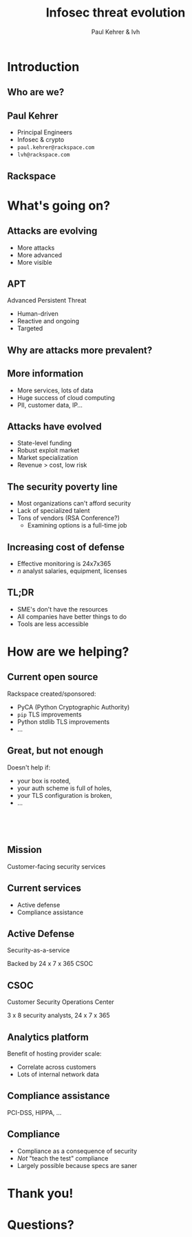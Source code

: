 #+Title: Infosec threat evolution
#+Author: Paul Kehrer & lvh
#+Email:

#+OPTIONS: toc:nil reveal_rolling_links:nil num:nil reveal_history:true
#+REVEAL_TRANS: linear
#+REVEAL_THEME: rackspace

* Introduction
** Who are we?
** Paul Kehrer

   * Principal Engineers
   * Infosec & crypto
   * ~paul.kehrer@rackspace.com~
   * ~lvh@rackspace.com~

** Rackspace

   #+ATTR_HTML: :style width:60%
   [[./media/Rackspace.svg]]

* What's going on?

** Attacks are evolving

   * More attacks
   * More advanced
   * More visible

** APT

   Advanced Persistent Threat

   * Human-driven
   * Reactive and ongoing
   * Targeted

** Why are attacks more prevalent?

** More information

   * More services, lots of data
   * Huge success of cloud computing
   * PII, customer data, IP...

** Attacks have evolved

   * State-level funding
   * Robust exploit market
   * Market specialization
   * Revenue > cost, low risk

** The security poverty line

   * Most organizations can't afford security
   * Lack of specialized talent
   * Tons of vendors (RSA Conference?)
     * Examining options is a full-time job

** Increasing cost of defense

   * Effective monitoring is 24x7x365
   * /n/ analyst salaries, equipment, licenses

** TL;DR

   * SME's don't have the resources
   * All companies have better things to do
   * Tools are less accessible

* How are we helping?

** Current open source

   Rackspace created/sponsored:

   * PyCA (Python Cryptographic Authority)
   * ~pip~ TLS improvements
   * Python stdlib TLS improvements
   * ...

** Great, but not enough

   Doesn't help if:

   * your box is rooted,
   * your auth scheme is full of holes,
   * your TLS configuration is broken,
   * ...

** 　

   [[./media/RMSLogoWithTextmarkLight.png]]

** Mission

   Customer-facing security services

** Current services

   * Active defense
   * Compliance assistance

** Active Defense

   Security-as-a-service

   Backed by 24 x 7 x 365 CSOC

** CSOC

   Customer Security Operations Center

   3 x 8 security analysts, 24 x 7 x 365

** Analytics platform

   Benefit of hosting provider scale:

   * Correlate across customers
   * Lots of internal network data

** Compliance assistance

   PCI-DSS, HIPPA, ...

** Compliance

   * Compliance as a consequence of security
   * /Not/ "teach the test" compliance
   * Largely possible because specs are saner

* Thank you!

* Questions?
